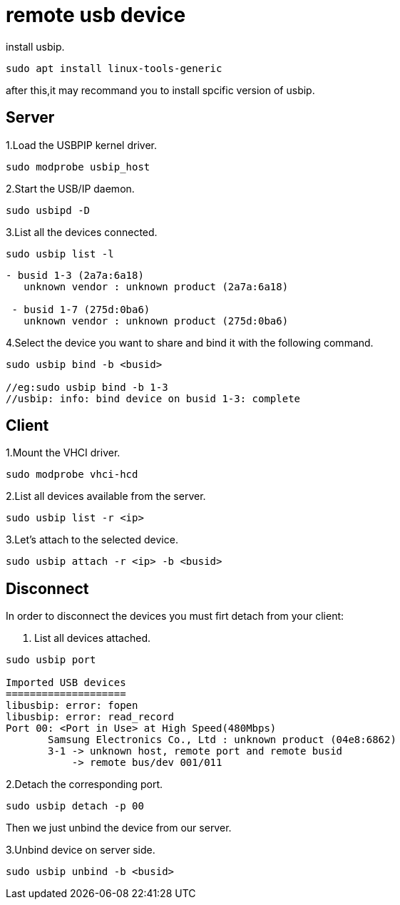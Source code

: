 = remote usb device 

install usbip.
....
sudo apt install linux-tools-generic
....
after this,it may recommand you to install spcific version of usbip.


== Server

1.Load the USBPIP kernel driver.
....
sudo modprobe usbip_host
....

2.Start the USB/IP daemon.
....
sudo usbipd -D
....

3.List all the devices connected.
....
sudo usbip list -l
....

....
- busid 1-3 (2a7a:6a18)
   unknown vendor : unknown product (2a7a:6a18)

 - busid 1-7 (275d:0ba6)
   unknown vendor : unknown product (275d:0ba6)
....

4.Select the device you want to share and bind it with the following command.
....
sudo usbip bind -b <busid>

//eg:sudo usbip bind -b 1-3
//usbip: info: bind device on busid 1-3: complete
....

== Client

1.Mount the VHCI driver.
....
sudo modprobe vhci-hcd
....

2.List all devices available from the server.
....
sudo usbip list -r <ip>
....

3.Let's attach to the selected device.
....
sudo usbip attach -r <ip> -b <busid>
....

== Disconnect

In order to disconnect the devices you must firt detach from your client:

1. List all devices attached.
....
sudo usbip port

Imported USB devices
====================
libusbip: error: fopen
libusbip: error: read_record
Port 00: <Port in Use> at High Speed(480Mbps)
       Samsung Electronics Co., Ltd : unknown product (04e8:6862)
       3-1 -> unknown host, remote port and remote busid
           -> remote bus/dev 001/011
....

2.Detach the corresponding port.
....
sudo usbip detach -p 00
....

Then we just unbind the device from our server.

3.Unbind device on server side.
....
sudo usbip unbind -b <busid>
....
